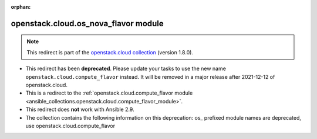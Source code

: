 
.. Document meta

:orphan:

.. Anchors

.. _ansible_collections.openstack.cloud.os_nova_flavor_module:

.. Title

openstack.cloud.os_nova_flavor module
+++++++++++++++++++++++++++++++++++++

.. Collection note

.. note::
    This redirect is part of the `openstack.cloud collection <https://galaxy.ansible.com/openstack/cloud>`_ (version 1.8.0).


- This redirect has been **deprecated**. Please update your tasks to use the new name ``openstack.cloud.compute_flavor`` instead.
  It will be removed in a major release after 2021-12-12 of openstack.cloud.
- This is a redirect to the :ref:`openstack.cloud.compute_flavor module <ansible_collections.openstack.cloud.compute_flavor_module>`.
- This redirect does **not** work with Ansible 2.9.
- The collection contains the following information on this deprecation: os_ prefixed module names are deprecated, use openstack.cloud.compute_flavor
